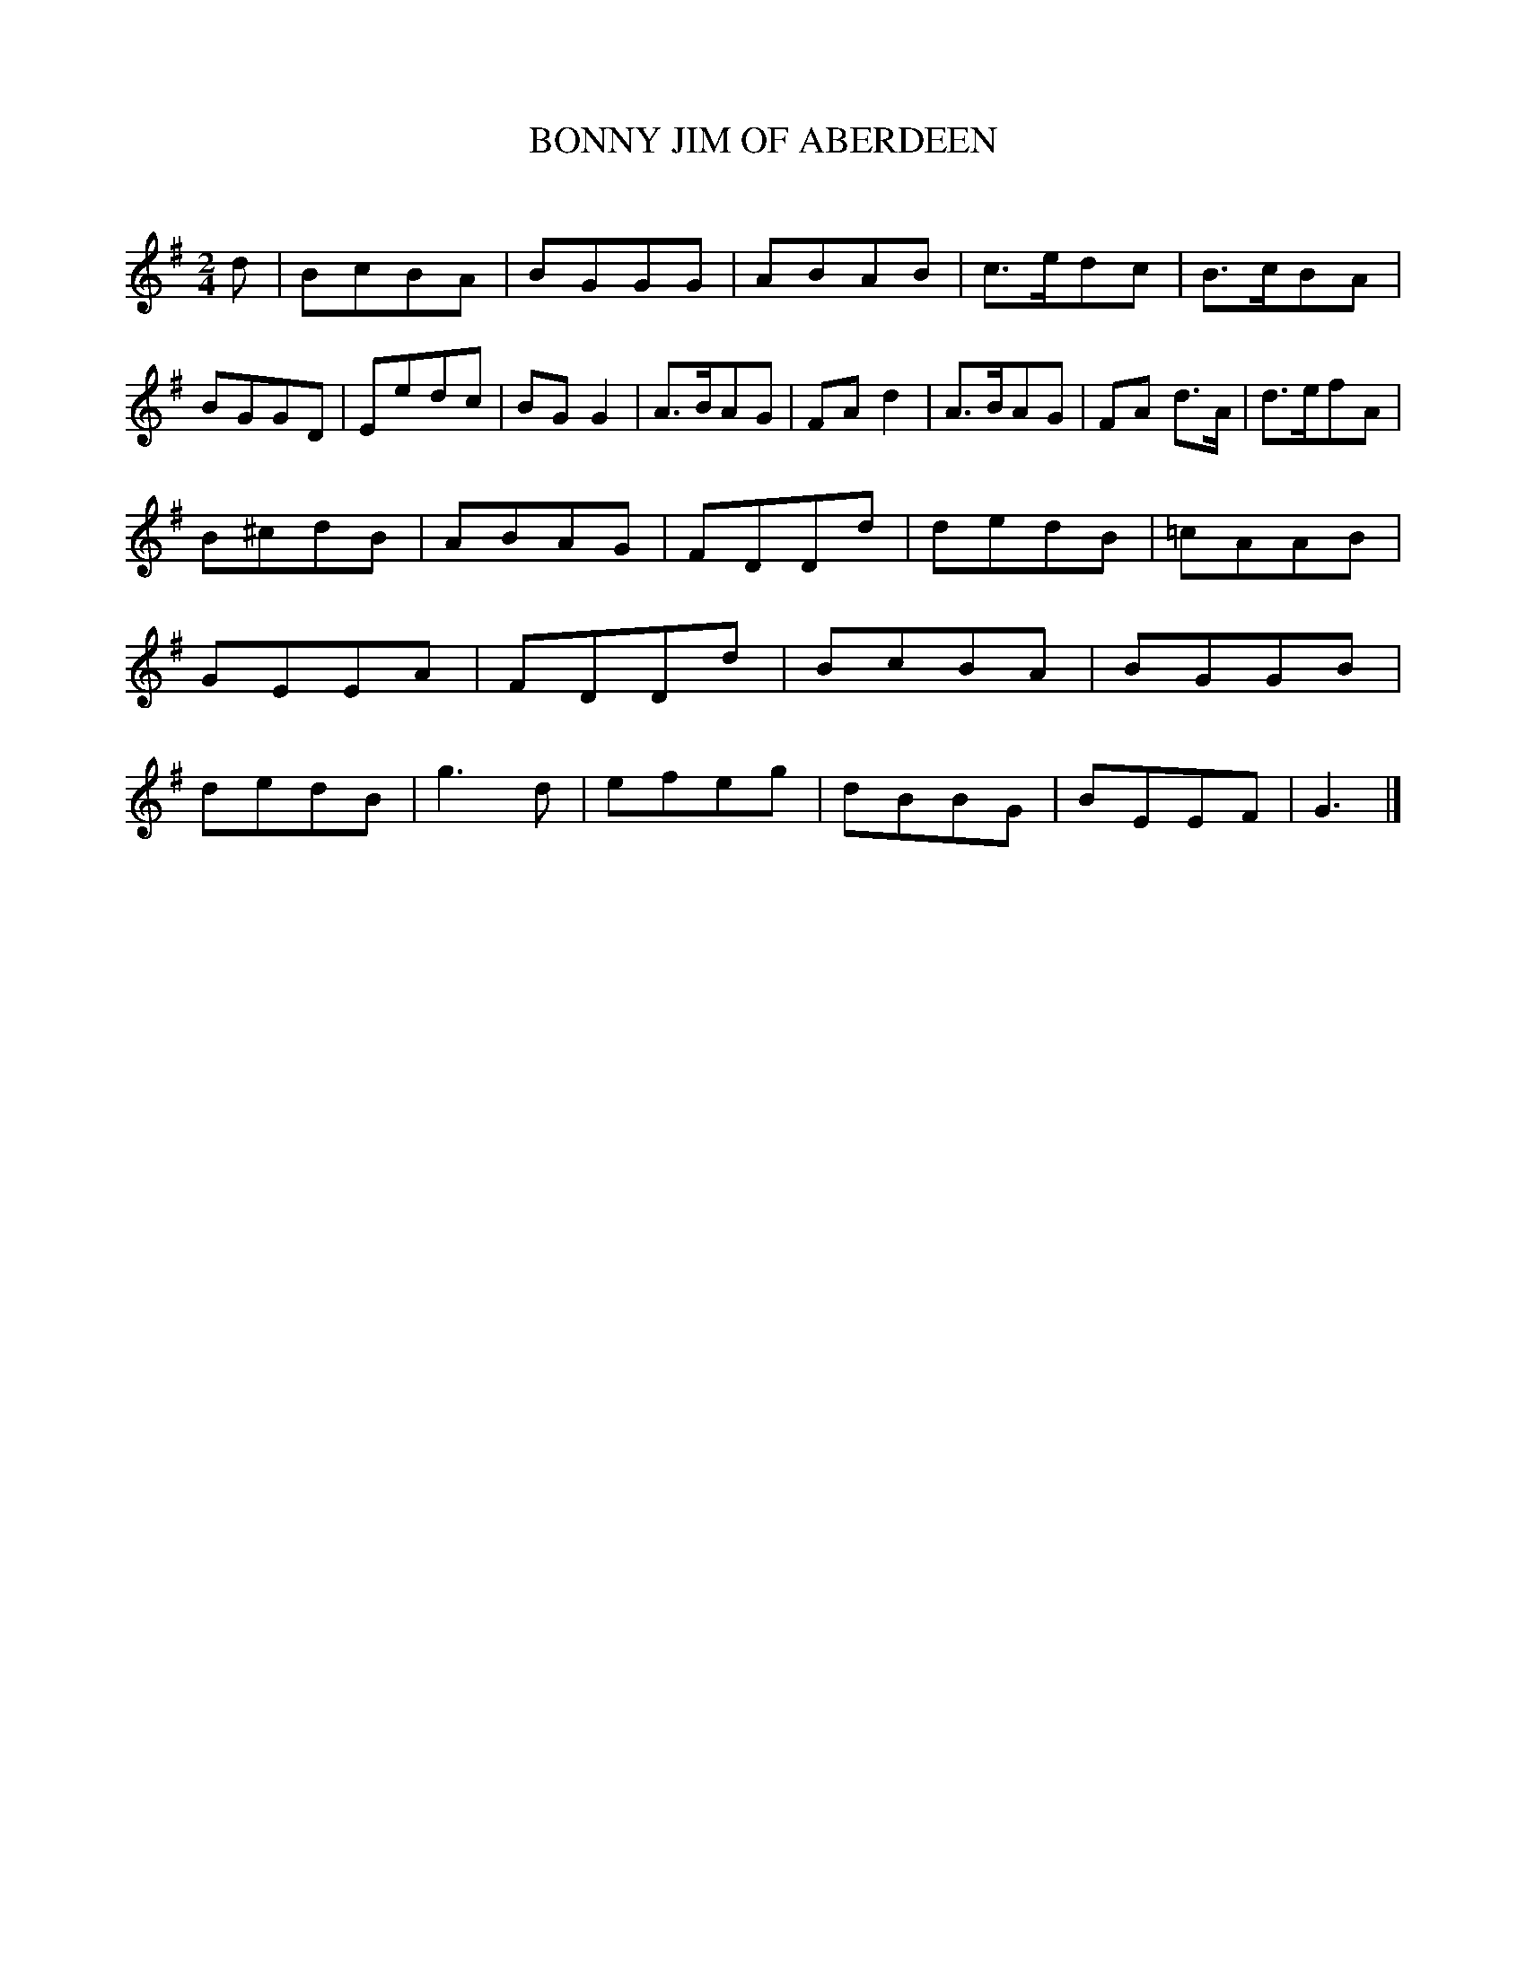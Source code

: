 X: 30612
T: BONNY JIM OF ABERDEEN
C:
%R: reel, march
B: Elias Howe "The Musician's Companion" Part 3 1844 p.61 #2
S: http://imslp.org/wiki/The_Musician's_Companion_(Howe,_Elias)
S: https://archive.org/stream/firstthirdpartof03howe/#page/66/mode/1up
Z: 2015 John Chambers <jc:trillian.mit.edu>
M: 2/4
L: 1/8
K: G
% - - - - - - - - - - - - - - - - - - - - - - - - -
d |\
BcBA | BGGG | ABAB | c>edc |\ 
B>cBA | BGGD | Eedc | BG G2 |\
A>BAG | FAd2 | A>BAG | FA d>A |\
d>efA |
B^cdB | ABAG | FDDd |\
dedB | =cAAB | GEEA | FDDd |\
BcBA | BGGB | dedB | g3 d |\
efeg | dBBG | BEEF | G3 |]
% - - - - - - - - - - - - - - - - - - - - - - - - -
